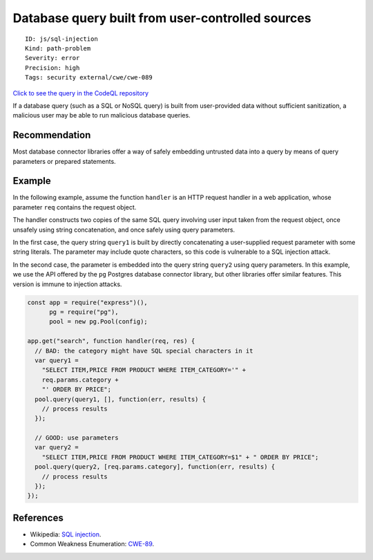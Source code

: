Database query built from user-controlled sources
=================================================

::

    ID: js/sql-injection
    Kind: path-problem
    Severity: error
    Precision: high
    Tags: security external/cwe/cwe-089

`Click to see the query in the CodeQL
repository <https://github.com/github/codeql/tree/main/javascript/ql/src/Security/CWE-089/SqlInjection.ql>`__

If a database query (such as a SQL or NoSQL query) is built from
user-provided data without sufficient sanitization, a malicious user may
be able to run malicious database queries.

Recommendation
--------------

Most database connector libraries offer a way of safely embedding
untrusted data into a query by means of query parameters or prepared
statements.

Example
-------

In the following example, assume the function ``handler`` is an HTTP
request handler in a web application, whose parameter ``req`` contains
the request object.

The handler constructs two copies of the same SQL query involving user
input taken from the request object, once unsafely using string
concatenation, and once safely using query parameters.

In the first case, the query string ``query1`` is built by directly
concatenating a user-supplied request parameter with some string
literals. The parameter may include quote characters, so this code is
vulnerable to a SQL injection attack.

In the second case, the parameter is embedded into the query string
``query2`` using query parameters. In this example, we use the API
offered by the ``pg`` Postgres database connector library, but other
libraries offer similar features. This version is immune to injection
attacks.

.. code:: javascript

    const app = require("express")(),
          pg = require("pg"),
          pool = new pg.Pool(config);

    app.get("search", function handler(req, res) {
      // BAD: the category might have SQL special characters in it
      var query1 =
        "SELECT ITEM,PRICE FROM PRODUCT WHERE ITEM_CATEGORY='" +
        req.params.category +
        "' ORDER BY PRICE";
      pool.query(query1, [], function(err, results) {
        // process results
      });

      // GOOD: use parameters
      var query2 =
        "SELECT ITEM,PRICE FROM PRODUCT WHERE ITEM_CATEGORY=$1" + " ORDER BY PRICE";
      pool.query(query2, [req.params.category], function(err, results) {
        // process results
      });
    });

References
----------

-  Wikipedia: `SQL
   injection <https://en.wikipedia.org/wiki/SQL_injection>`__.
-  Common Weakness Enumeration:
   `CWE-89 <https://cwe.mitre.org/data/definitions/89.html>`__.
